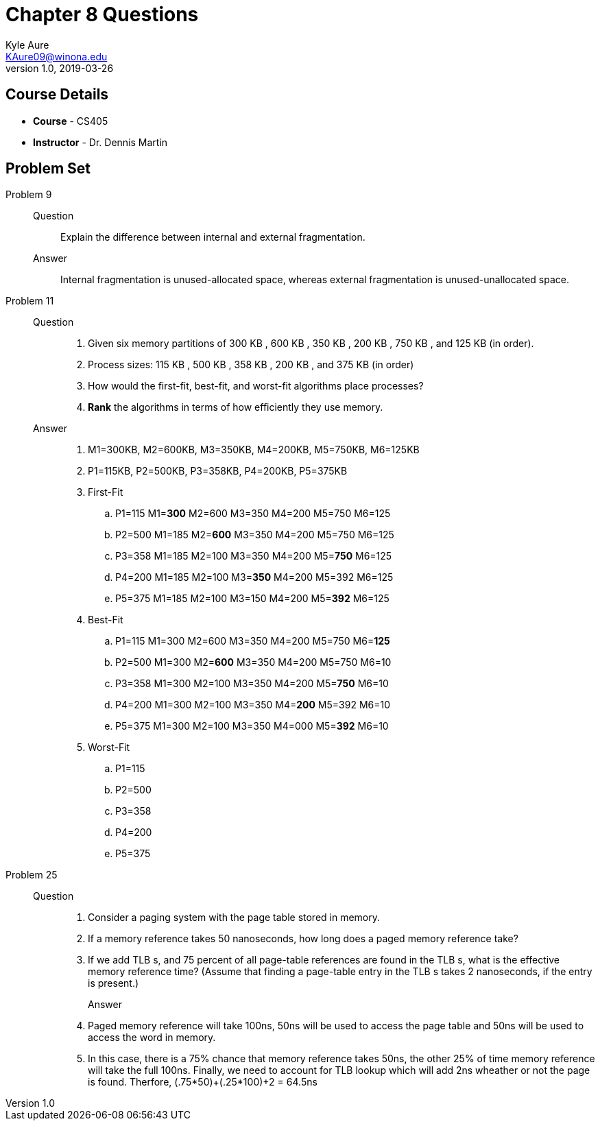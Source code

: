 = Chapter 8 Questions
Kyle Aure <KAure09@winona.edu>
v1.0, 2019-03-26
:RepoURL: https://github.com/KyleAure/WSURochester
:AuthorURL: https://github.com/KyleAure
:DirURL: {RepoURL}/CS405

== Course Details
* **Course** - CS405
* **Instructor** - Dr. Dennis Martin

== Problem Set
Problem 9::
	Question::::
		Explain the difference between internal and external fragmentation.
	Answer::::
		Internal fragmentation is unused-allocated space, whereas external fragmentation is unused-unallocated space.
Problem 11::
	Question::::
		1. Given six memory partitions of 300 KB , 600 KB , 350 KB , 200 KB , 750 KB , and 125 KB (in order).
		2. Process sizes: 115 KB , 500 KB , 358 KB , 200 KB , and 375 KB (in order)
		3. How would the first-fit, best-fit, and worst-fit algorithms place processes?
		4. *Rank* the algorithms in terms of how efficiently they use memory.
	Answer::::
		1. M1=300KB, M2=600KB, M3=350KB, M4=200KB, M5=750KB, M6=125KB
		2. P1=115KB, P2=500KB, P3=358KB, P4=200KB, P5=375KB
		3. First-Fit
			.. P1=115 M1=*300* M2=600 M3=350 M4=200 M5=750 M6=125
			.. P2=500 M1=185 M2=*600* M3=350 M4=200 M5=750 M6=125
			.. P3=358 M1=185 M2=100 M3=350 M4=200 M5=*750* M6=125
			.. P4=200 M1=185 M2=100 M3=*350* M4=200 M5=392 M6=125
			.. P5=375 M1=185 M2=100 M3=150 M4=200 M5=*392* M6=125
		4. Best-Fit
			.. P1=115 M1=300 M2=600 M3=350 M4=200 M5=750 M6=*125*
			.. P2=500 M1=300 M2=*600* M3=350 M4=200 M5=750 M6=10
			.. P3=358 M1=300 M2=100 M3=350 M4=200 M5=*750* M6=10
			.. P4=200 M1=300 M2=100 M3=350 M4=*200* M5=392 M6=10
			.. P5=375 M1=300 M2=100 M3=350 M4=000 M5=*392* M6=10
		5. Worst-Fit
			.. P1=115
			.. P2=500
			.. P3=358
			.. P4=200
			.. P5=375
Problem 25::
	Question::::
		1. Consider a paging system with the page table stored in memory.
		2. If a memory reference takes 50 nanoseconds, how long does a paged memory reference take?
		3. If we add TLB s, and 75 percent of all page-table references are found in the TLB s, what is the effective memory reference time? (Assume that finding a page-table entry in the TLB s takes 2 nanoseconds, if the entry is present.)
	Answer:::
		1. Paged memory reference will take 100ns, 50ns will be used to access the page table and 50ns will be used to access the word in memory.
		2. In this case, there is a 75% chance that memory reference takes 50ns, the other 25% of time memory reference will take the full 100ns. Finally, we need to account for TLB lookup which will add 2ns wheather or not the page is found. Therfore, (.75*50)+(.25*100)+2 = 64.5ns

